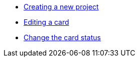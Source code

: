 

* xref:docs_7.adoc[Creating a new project]
* xref:docs_iv4h2usw.adoc[Editing a card]
* xref:docs_x9fat7ty.adoc[Change the card status]